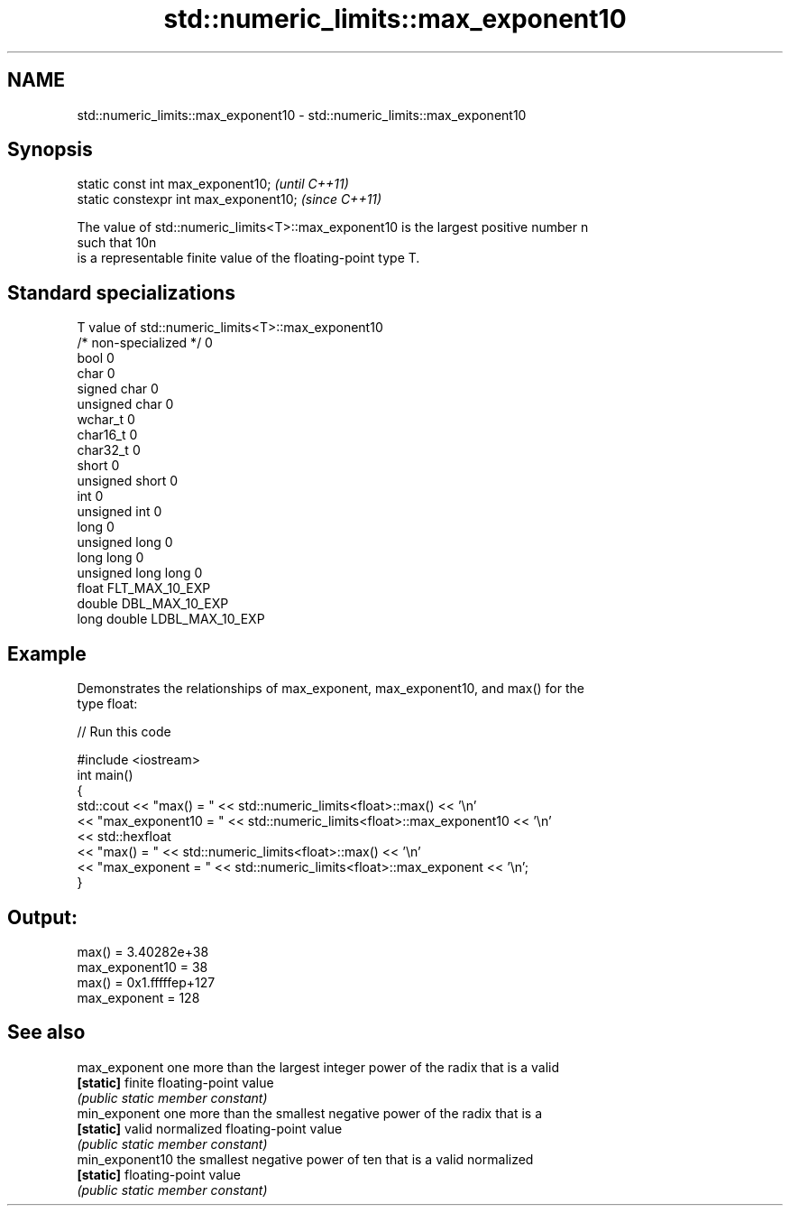 .TH std::numeric_limits::max_exponent10 3 "2018.03.28" "http://cppreference.com" "C++ Standard Libary"
.SH NAME
std::numeric_limits::max_exponent10 \- std::numeric_limits::max_exponent10

.SH Synopsis
   static const int max_exponent10;      \fI(until C++11)\fP
   static constexpr int max_exponent10;  \fI(since C++11)\fP

   The value of std::numeric_limits<T>::max_exponent10 is the largest positive number n
   such that 10n
   is a representable finite value of the floating-point type T.

.SH Standard specializations

   T                     value of std::numeric_limits<T>::max_exponent10
   /* non-specialized */ 0
   bool                  0
   char                  0
   signed char           0
   unsigned char         0
   wchar_t               0
   char16_t              0
   char32_t              0
   short                 0
   unsigned short        0
   int                   0
   unsigned int          0
   long                  0
   unsigned long         0
   long long             0
   unsigned long long    0
   float                 FLT_MAX_10_EXP
   double                DBL_MAX_10_EXP
   long double           LDBL_MAX_10_EXP

.SH Example

   Demonstrates the relationships of max_exponent, max_exponent10, and max() for the
   type float:

   
// Run this code

 #include <iostream>
 int main()
 {
     std::cout << "max() = " << std::numeric_limits<float>::max() << '\\n'
               << "max_exponent10 = " << std::numeric_limits<float>::max_exponent10 << '\\n'
               << std::hexfloat
               << "max() = " << std::numeric_limits<float>::max() << '\\n'
               << "max_exponent = " << std::numeric_limits<float>::max_exponent << '\\n';
 }

.SH Output:

 max() = 3.40282e+38
 max_exponent10 = 38
 max() = 0x1.fffffep+127
 max_exponent = 128

.SH See also

   max_exponent   one more than the largest integer power of the radix that is a valid
   \fB[static]\fP       finite floating-point value
                  \fI(public static member constant)\fP 
   min_exponent   one more than the smallest negative power of the radix that is a
   \fB[static]\fP       valid normalized floating-point value
                  \fI(public static member constant)\fP 
   min_exponent10 the smallest negative power of ten that is a valid normalized
   \fB[static]\fP       floating-point value
                  \fI(public static member constant)\fP 
